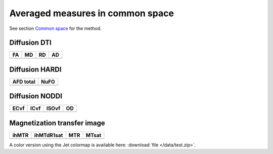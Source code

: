 Averaged measures in common space
=================================


See section `Common space <https://high-frequency-mri-database-supplementary.readthedocs.io/en/latest/pipeline/common_space.html>`_ for the method.




Diffusion DTI
--------------

+-----------------------------------+----------------------------------+----------------------------------+----------------------------------+
|                  FA               |                 MD               |                 RD               |                 AD               |
+===================================+==================================+==================================+==================================+
| .. image:: averaged_maps/FA.gif   | .. image:: averaged_maps/MD.gif  |  .. image:: averaged_maps/RD.gif | .. image:: averaged_maps/AD.gif  |
|    :width: 200                    |    :width: 200                   |    :width: 200                   |    :width: 200                   |
+-----------------------------------+----------------------------------+----------------------------------+----------------------------------+


Diffusion HARDI
---------------

+------------------------------------------+----------------------------------------+
|               AFD total                  |                   NuFO                 |
+==========================================+========================================+
| .. image:: averaged_maps/afd_total.gif   | .. image:: averaged_maps/NuFO_gwm.gif  |
|    :width: 200                           |    :width: 200                         |
+------------------------------------------+----------------------------------------+


Diffusion NODDI
---------------

+-------------------------------------+------------------------------------+-------------------------------------+---------------------------------+
|               ECvf                  |                  ICvf              |                   ISOvf             |                  OD             |
+=====================================+====================================+=====================================+=================================+
| .. image:: averaged_maps/ECvf.gif   | .. image:: averaged_maps/ICvf.gif  |  .. image:: averaged_maps/ISOvf.gif | .. image:: averaged_maps/OD.gif |
|    :width: 200                      |    :width: 200                     |    :width: 200                      |    :width: 200                  |
+-------------------------------------+------------------------------------+-------------------------------------+---------------------------------+



Magnetization transfer image
----------------------------

+------------------------------------+-----------------------------------------+-----------------------------------+------------------------------------+
|                ihMTR               |                ihMTdR1sat               |                 MTR               |                MTsat               |
+====================================+=========================================+===================================+====================================+
| .. image:: averaged_maps/ihMTR.gif | .. image:: averaged_maps/ihMTdR1sat.gif |  .. image:: averaged_maps/MTR.gif | .. image:: averaged_maps/MTsat.gif |
|    :width: 200                     |    :width: 200                          |    :width: 200                    |    :width: 200                     |
+------------------------------------+-----------------------------------------+-----------------------------------+------------------------------------+



A color version using the Jet colormap is available here: :download:`file </data/test.zip>`.




